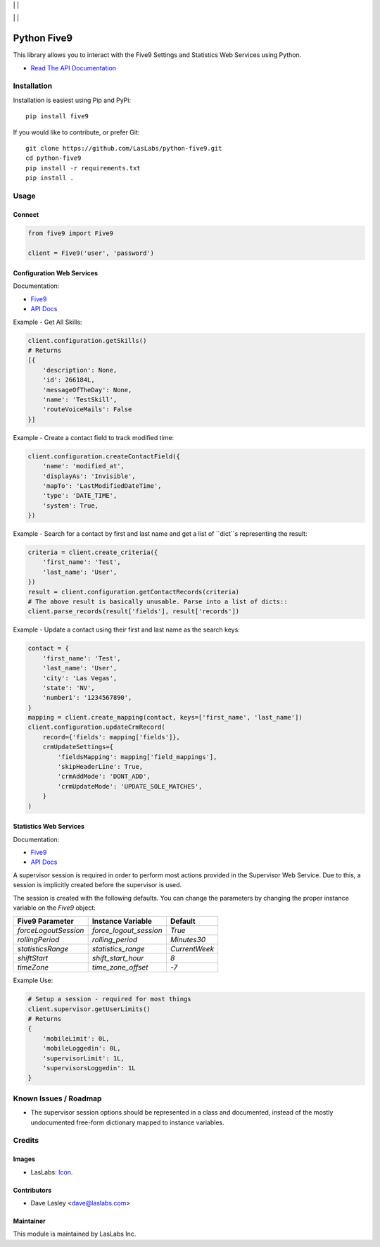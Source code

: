 |License MIT| | |PyPi Package| | |PyPi Versions|

|Build Status| | |Test Coverage| | |Code Climate|

============
Python Five9
============

This library allows you to interact with the Five9 Settings and Statistics Web
Services using Python.

* `Read The API Documentation <https://laslabs.github.io/python-five9>`_

Installation
============

Installation is easiest using Pip and PyPi::

   pip install five9

If you would like to contribute, or prefer Git::

   git clone https://github.com/LasLabs/python-five9.git
   cd python-five9
   pip install -r requirements.txt
   pip install .

Usage
=====

Connect
-------

.. code-block:: python

   from five9 import Five9

   client = Five9('user', 'password')

Configuration Web Services
--------------------------

Documentation:

* `Five9 <http://webapps.five9.com/assets/files/for_customers/documentation/apis/config-webservices-api-reference-guide.pdf>`_
* `API Docs <https://laslabs.github.io/python-five9/AdminWebService.html>`_

Example - Get All Skills:

.. code-block:: python

   client.configuration.getSkills()
   # Returns
   [{
       'description': None,
       'id': 266184L,
       'messageOfTheDay': None,
       'name': 'TestSkill',
       'routeVoiceMails': False
   }]

Example - Create a contact field to track modified time:

.. code-block:: python

   client.configuration.createContactField({
       'name': 'modified_at',
       'displayAs': 'Invisible',
       'mapTo': 'LastModifiedDateTime',
       'type': 'DATE_TIME',
       'system': True,
   })

Example - Search for a contact by first and last name and get a list of ``dict``s
representing the result:

.. code-block:: python

   criteria = client.create_criteria({
       'first_name': 'Test',
       'last_name': 'User',
   })
   result = client.configuration.getContactRecords(criteria)
   # The above result is basically unusable. Parse into a list of dicts::
   client.parse_records(result['fields'], result['records'])

Example - Update a contact using their first and last name as the search keys:

.. code-block:: python

   contact = {
       'first_name': 'Test',
       'last_name': 'User',
       'city': 'Las Vegas',
       'state': 'NV',
       'number1': '1234567890',
   }
   mapping = client.create_mapping(contact, keys=['first_name', 'last_name'])
   client.configuration.updateCrmRecord(
       record={'fields': mapping['fields']},
       crmUpdateSettings={
           'fieldsMapping': mapping['field_mappings'],
           'skipHeaderLine': True,
           'crmAddMode': 'DONT_ADD',
           'crmUpdateMode': 'UPDATE_SOLE_MATCHES',
       }
   )

Statistics Web Services
-----------------------

Documentation:

* `Five9 <http://webapps.five9.com/assets/files/for_customers/documentation/apis/statistics-webservices-api-reference-guide.pdf>`_
* `API Docs <https://laslabs.github.io/python-five9/SupervisorWebService.html>`_

A supervisor session is required in order to perform most actions provided in the
Supervisor Web Service. Due to this, a session is implicitly created before the
supervisor is used.

The session is created with the following defaults. You can change the parameters
by changing the proper instance variable on the `Five9` object:

+----------------------+------------------------+---------------+
| Five9 Parameter      | Instance Variable      | Default       |
+======================+========================+===============+
| `forceLogoutSession` | `force_logout_session` | `True`        |
+----------------------+------------------------+---------------+
| `rollingPeriod`      | `rolling_period`       | `Minutes30`   |
+----------------------+------------------------+---------------+
| `statisticsRange`    | `statistics_range`     | `CurrentWeek` |
+----------------------+------------------------+---------------+
| `shiftStart`         | `shift_start_hour`     | `8`           |
+----------------------+------------------------+---------------+
| `timeZone`           | `time_zone_offset`     | `-7`          |
+----------------------+------------------------+---------------+

Example Use:

.. code-block:: python

   # Setup a session - required for most things
   client.supervisor.getUserLimits()
   # Returns
   {
       'mobileLimit': 0L,
       'mobileLoggedin': 0L,
       'supervisorLimit': 1L,
       'supervisorsLoggedin': 1L
   }

Known Issues / Roadmap
======================

* The supervisor session options should be represented in a class and documented,
  instead of the mostly undocumented free-form dictionary mapped to instance
  variables.

Credits
=======

Images
------

* LasLabs: `Icon <https://repo.laslabs.com/projects/TEM/repos/odoo-module_template/browse/module_name/static/description/icon.svg?raw>`_.

Contributors
------------

* Dave Lasley <dave@laslabs.com>

Maintainer
----------

.. image:: https://laslabs.com/logo.png
   :alt: LasLabs Inc.
   :target: https://laslabs.com

This module is maintained by LasLabs Inc.

.. |Build Status| image:: https://img.shields.io/travis/LasLabs/python-five9/master.svg
   :target: https://travis-ci.org/LasLabs/python-five9
.. |Test Coverage| image:: https://img.shields.io/codecov/c/github/LasLabs/python-five9/master.svg
   :target: https://codecov.io/gh/LasLabs/python-five9
.. |Code Climate| image:: https://img.shields.io/codeclimate/github/LasLabs/python-five9.svg
   :target: https://codeclimate.com/github/LasLabs/python-five9
.. |License MIT| image:: https://img.shields.io/github/license/laslabs/python-five9.svg
   :target: https://opensource.org/licenses/MIT
   :alt: License: MIT
.. |PyPi Package| image:: https://img.shields.io/pypi/v/five9.svg
   :target: https://pypi.python.org/pypi/five9
   :alt: PyPi Package
.. |PyPi Versions| image:: https://img.shields.io/pypi/pyversions/five9.svg
   :target: https://pypi.python.org/pypi/five9
   :alt: PyPi Versions
